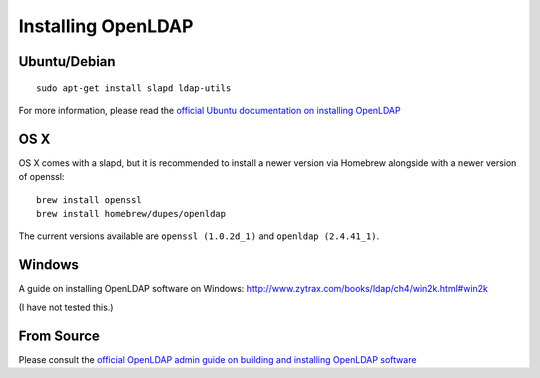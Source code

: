 ===================
Installing OpenLDAP
===================

Ubuntu/Debian
=============

::

  sudo apt-get install slapd ldap-utils

For more information, please read the `official Ubuntu documentation on
installing OpenLDAP
<https://help.ubuntu.com/lts/serverguide/openldap-server.html#openldap-server-installation>`_

OS X
====

OS X comes with a slapd, but it is recommended to install a newer version via
Homebrew alongside with a newer version of openssl::

  brew install openssl
  brew install homebrew/dupes/openldap

The current versions available are ``openssl (1.0.2d_1)`` and ``openldap (2.4.41_1)``.

Windows
=======

A guide on installing OpenLDAP software on Windows:
http://www.zytrax.com/books/ldap/ch4/win2k.html#win2k

(I have not tested this.)

From Source
===========

Please consult the `official OpenLDAP admin guide on building and installing
OpenLDAP software <http://www.openldap.org/doc/admin24/install.html>`_
